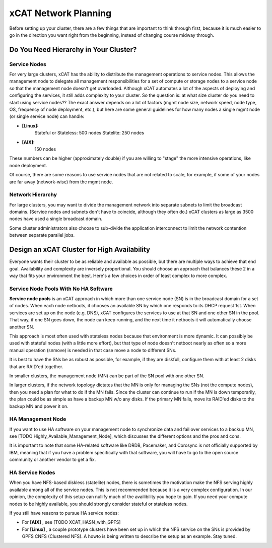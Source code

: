 xCAT Network Planning
=====================

Before setting up your cluster, there are a few things that are important to think through first, because it is much easier to go in the direction you want right from the beginning, instead of changing course midway through.

Do You Need Hierarchy in Your Cluster?
--------------------------------------

Service Nodes
`````````````
For very large clusters, xCAT has the ability to distribute the management operations to service nodes. This allows the management node to delegate all management responsibilities for a set of compute or storage nodes to a service node so that the management node doesn't get overloaded. Although xCAT automates a lot of the aspects of deploying and configuring the services, it still adds complexity to your cluster. So the question is: at what size cluster do you need to start using service nodes?? The exact answer depends on a lot of factors (mgmt node size, network speed, node type, OS, frequency of node deployment, etc.), but here are some general guidelines for how many nodes a single mgmt node (or single service node) can handle:

* **[Linux]:**
        Stateful or Stateless: 500 nodes
        Statelite: 250 nodes
* **[AIX]:** 
        150 nodes

These numbers can be higher (approximately double) if you are willing to "stage" the more intensive operations, like node deployment.

Of course, there are some reasons to use service nodes that are not related to scale, for example, if some of your nodes are far away (network-wise) from the mgmt node.

Network Hierarchy
`````````````````
For large clusters, you may want to divide the management network into separate subnets to limit the broadcast domains. (Service nodes and subnets don't have to coincide, although they often do.) xCAT clusters as large as 3500 nodes have used a single broadcast domain.

Some cluster administrators also choose to sub-divide the application interconnect to limit the network contention between separate parallel jobs.


Design an xCAT Cluster for High Availability
--------------------------------------------

Everyone wants their cluster to be as reliable and available as possible, but there are multiple ways to achieve that end goal. Availability and complexity are inversely proportional. You should choose an approach that balances these 2 in a way that fits your environment the best. Here's a few choices in order of least complex to more complex.

**Service Node Pools** With No HA Software
``````````````````````````````````````
**Service node pools** is an xCAT approach in which more than one service node (SN) is in the broadcast domain for a set of nodes. When each node netboots, it chooses an available SN by which one responds to its DHCP request 1st. When services are set up on the node (e.g. DNS), xCAT configures the services to use at that SN and one other SN in the pool. That way, if one SN goes down, the node can keep running, and the next time it netboots it will automatically choose another SN.

This approach is most often used with stateless nodes because that environment is more dynamic. It can possibly be used with stateful nodes (with a little more effort), but that type of node doesn't netboot nearly as often so a more manual operation (snmove) is needed in that case move a node to different SNs.

It is best to have the SNs be as robust as possible, for example, if they are diskfull, configure them with at least 2 disks that are RAID'ed together.

In smaller clusters, the management node (MN) can be part of the SN pool with one other SN.

In larger clusters, if the network topology dictates that the MN is only for managing the SNs (not the compute nodes), then you need a plan for what to do if the MN fails. Since the cluster can continue to run if the MN is down temporarily, the plan could be as simple as have a backup MN w/o any disks. If the primary MN fails, move its RAID'ed disks to the backup MN and power it on.

HA Management Node
``````````````````

If you want to use HA software on your management node to synchronize data and fail over services to a backup MN, see [TODO Highly_Available_Management_Node], which discusses the different options and the pros and cons.

It is important to note that some HA-related software like DRDB, Pacemaker, and Corosync is not officially supported by IBM, meaning that if you have a problem specifically with that software, you will have to go to the open source community or another vendor to get a fix.

HA Service Nodes
````````````````

When you have NFS-based diskless (statelite) nodes, there is sometimes the motivation make the NFS serving highly available among all of the service nodes. This is not recommended because it is a very complex configuration. In our opinion, the complexity of this setup can nullify much of the availibility you hope to gain. If you need your compute nodes to be highly available, you should strongly consider stateful or stateless nodes.

If you still have reasons to pursue HA service nodes:

*   For **[AIX]** , see [TODO XCAT_HASN_with_GPFS]
*   For **[Linux]** , a couple prototype clusters have been set up in which the NFS service on the SNs is provided by GPFS CNFS (Clustered NFS). A howto is being written to describe the setup as an example. Stay tuned.
 
